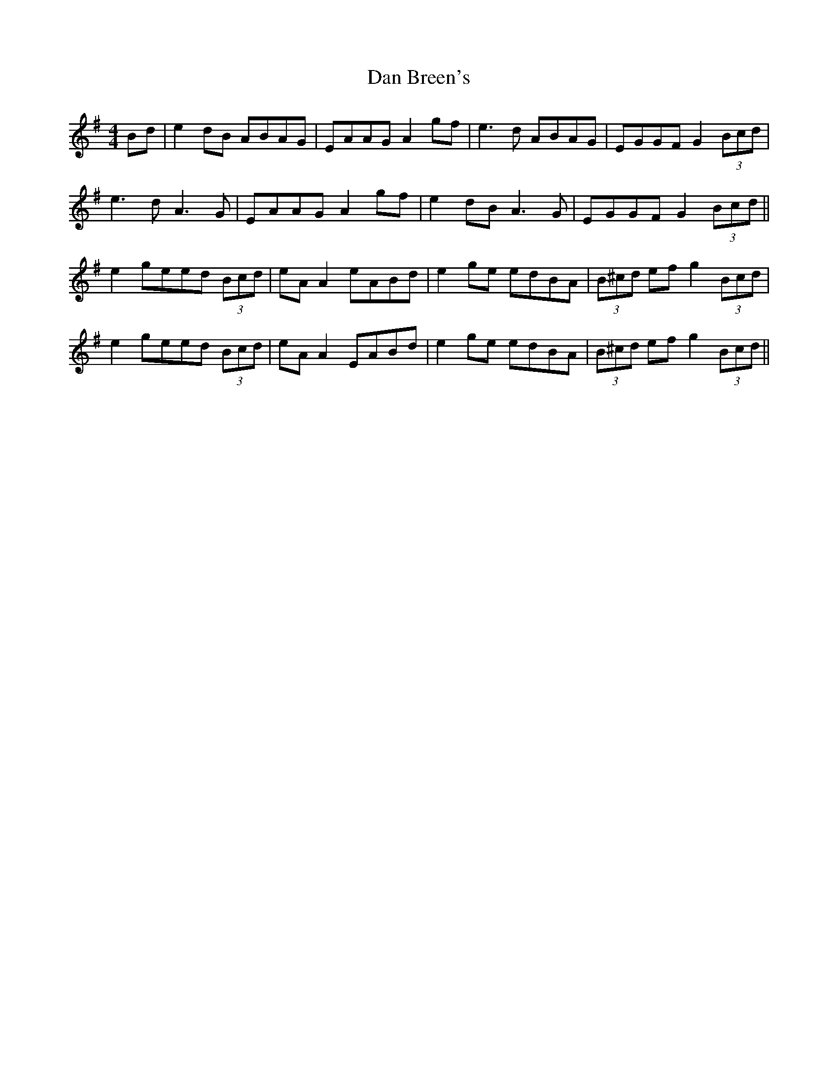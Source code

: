 X: 9211
T: Dan Breen's
R: reel
M: 4/4
K: Gmajor
Bd|e2 dB ABAG|EAAG A2 gf|e3d ABAG|EGGF G2 (3Bcd|
e3d A3G|EAAG A2 gf|e2 dB A3G|EGGF G2 (3Bcd||
e2 geed (3Bcd|eA A2 eABd|e2 ge edBA|(3B^cd ef g2 (3Bcd|
e2 geed (3Bcd|eA A2 EABd|e2 ge edBA|(3B^cd ef g2 (3Bcd||

